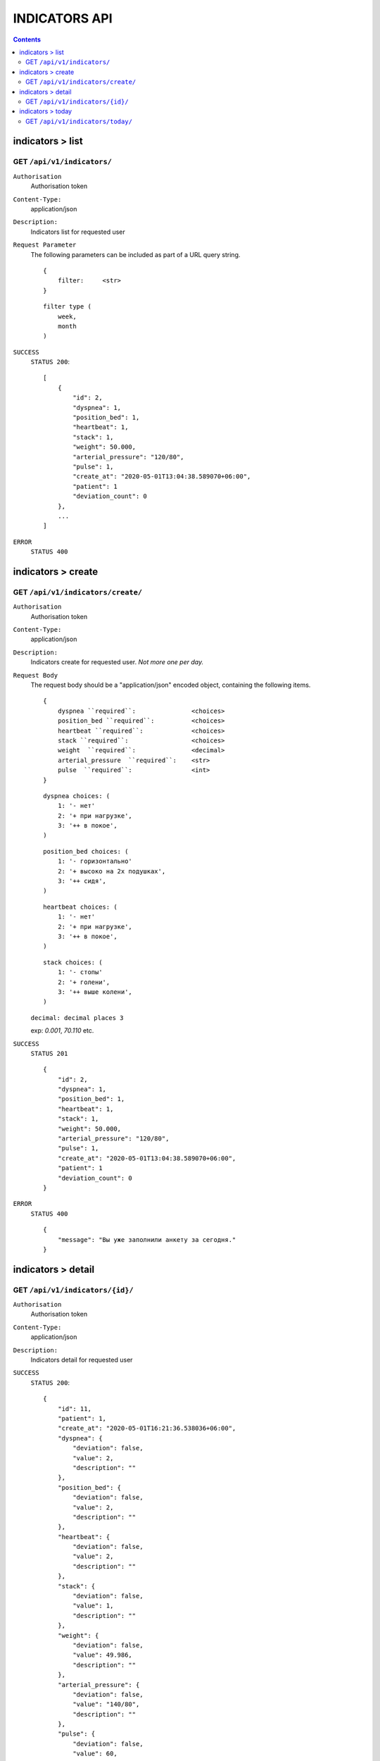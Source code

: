 INDICATORS API
================

.. contents::
   :depth: 3

indicators > list
-------------------

GET ``/api/v1/indicators/``
~~~~~~~~~~~~~~~~~~~~~~~~~~~~~

``Authorisation``
    Authorisation token

``Content-Type:``
    application/json

``Description:``
    Indicators list for requested user

``Request Parameter``
    The following parameters can be included as
    part of a URL query string.

    ::

        {
            filter:     <str>
        }

    ::

        filter type (
            week,
            month
        )

``SUCCESS``
    ``STATUS 200``::

        [
            {
                "id": 2,
                "dyspnea": 1,
                "position_bed": 1,
                "heartbeat": 1,
                "stack": 1,
                "weight": 50.000,
                "arterial_pressure": "120/80",
                "pulse": 1,
                "create_at": "2020-05-01T13:04:38.589070+06:00",
                "patient": 1
                "deviation_count": 0
            },
            ...
        ]

``ERROR``
    ``STATUS 400``


indicators > create
----------------------

GET ``/api/v1/indicators/create/``
~~~~~~~~~~~~~~~~~~~~~~~~~~~~~~~~~~~

``Authorisation``
    Authorisation token

``Content-Type:``
    application/json

``Description:``
    Indicators create for requested user. `Not more one per day.`


``Request Body``
    The request body should be a "application/json"
    encoded object, containing the following items.

    ::

        {
            dyspnea ``required``:               <choices>
            position_bed ``required``:          <choices>
            heartbeat ``required``:             <choices>
            stack ``required``:                 <choices>
            weight  ``required``:               <decimal>
            arterial_pressure  ``required``:    <str>
            pulse  ``required``:                <int>
        }

    ::

        dyspnea choices: (
            1: '- нет'
            2: '+ при нагрузке',
            3: '++ в покое',
        )

    ::

        position_bed choices: (
            1: '- горизонтально'
            2: '+ высоко на 2х подушках',
            3: '++ сидя',
        )

    ::

        heartbeat choices: (
            1: '- нет'
            2: '+ при нагрузке',
            3: '++ в покое',
        )

    ::

        stack choices: (
            1: '- стопы'
            2: '+ голени',
            3: '++ выше колени',
        )

    ``decimal: decimal places 3``

    exp: `0.001`, `70.110` etc.


``SUCCESS``
    ``STATUS 201``
    ::

        {
            "id": 2,
            "dyspnea": 1,
            "position_bed": 1,
            "heartbeat": 1,
            "stack": 1,
            "weight": 50.000,
            "arterial_pressure": "120/80",
            "pulse": 1,
            "create_at": "2020-05-01T13:04:38.589070+06:00",
            "patient": 1
            "deviation_count": 0
        }


``ERROR``
    ``STATUS 400``
    ::

        {
            "message": "Вы уже заполнили анкету за сегодня."
        }


indicators > detail
--------------------

GET ``/api/v1/indicators/{id}/``
~~~~~~~~~~~~~~~~~~~~~~~~~~~~~~~~

``Authorisation``
    Authorisation token

``Content-Type:``
    application/json

``Description:``
    Indicators detail for requested user

``SUCCESS``
    ``STATUS 200``::

        {
            "id": 11,
            "patient": 1,
            "create_at": "2020-05-01T16:21:36.538036+06:00",
            "dyspnea": {
                "deviation": false,
                "value": 2,
                "description": ""
            },
            "position_bed": {
                "deviation": false,
                "value": 2,
                "description": ""
            },
            "heartbeat": {
                "deviation": false,
                "value": 2,
                "description": ""
            },
            "stack": {
                "deviation": false,
                "value": 1,
                "description": ""
            },
            "weight": {
                "deviation": false,
                "value": 49.986,
                "description": ""
            },
            "arterial_pressure": {
                "deviation": false,
                "value": "140/80",
                "description": ""
            },
            "pulse": {
                "deviation": false,
                "value": 60,
                "desctiption": ""
            },
            "deviation_count": 0
        }

``ERROR``
    ``STATUS 400``



indicators > today
--------------------

GET ``/api/v1/indicators/today/``
~~~~~~~~~~~~~~~~~~~~~~~~~~~~~~~~~~

``Authorisation``
    Authorisation token

``Content-Type:``
    application/json

``Description:``
    Get indicator today `id` or `false` for requested user

``SUCCESS``
    ``STATUS 200``
    ::

       {
            "id": 11,
            "isTodaySend": true
        }

    or::

        {
            "id": null,
            "isTodaySend": false
        }

``ERROR``
    ``STATUS 400``
